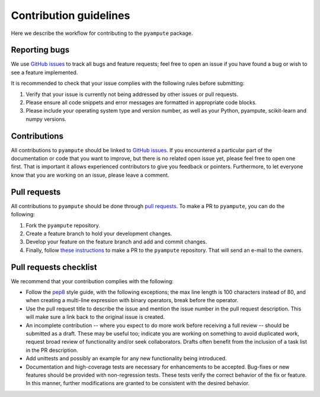 Contribution guidelines
=======================

Here we describe the workflow for contributing to the ``pyampute`` package.


Reporting bugs
##############

We use `GitHub issues`_ to track all bugs and feature requests; feel free to open an issue if you have found a bug or wish to see a feature implemented.

It is recommended to check that your issue complies with the following rules before submitting:

1. Verify that your issue is currently not being addressed by other issues or pull requests.

2. Please ensure all code snippets and error messages are formatted in appropriate code blocks.

3. Please include your operating system type and version number, as well as your Python, pyampute, scikit-learn and numpy versions.

.. _`GitHub issues`: https://github.com/RianneSchouten/pyampute/issues

Contributions
#############

All contributions to ``pyampute`` should be linked to `GitHub issues`_. If you encountered a particular part of the documentation or code that you want to improve, but there is no related open issue yet, please feel free to open one first. That is important it allows experienced contributors to give you feedback or pointers. Furthermore, to let everyone know that you are working on an issue, please leave a comment. 

.. _`GitHub issues`: https://github.com/RianneSchouten/pyampute/issues

Pull requests
#############

All contributions to ``pyampute`` should be done through `pull requests`_. To make a PR to ``pyampute``, you can do the following:

1. Fork the ``pyampute`` repository.

2. Create a feature branch to hold your development changes.

3. Develop your feature on the feature branch and add and commit changes.

4. Finally, follow `these instructions`_ to make a PR to the ``pyampute`` repository. That will send an e-mail to the owners. 

.. _`these instructions`: https://docs.github.com/en/pull-requests/collaborating-with-pull-requests/proposing-changes-to-your-work-with-pull-requests/creating-a-pull-request-from-a-fork
.. _`pull requests`: https://github.com/RianneSchouten/pyampute/pulls

Pull requests checklist
#######################

We recommend that your contribution complies with the following:

* Follow the `pep8`_ style guide, with the following exceptions; the max line length is 100 characters instead of 80, and when creating a multi-line expression with binary operators, break before the operator.

* Use the pull request title to describe the issue and mention the issue number in the pull request description. This will make sure a link back to the original issue is created.

* An incomplete contribution -- where you expect to do more work before receiving a full review -- should be submitted as a draft. These may be useful too; indicate you are working on something to avoid duplicated work, request broad review of functionality and/or seek collaborators. Drafts often benefit from the inclusion of a task list in the PR description.

* Add unittests and possibly an example for any new functionality being introduced.

* Documentation and high-coverage tests are necessary for enhancements to be accepted. Bug-fixes or new features should be provided with non-regression tests. These tests verify the correct behavior of the fix or feature. In this manner, further modifications are granted to be consistent with the desired behavior.

.. _`pep8`: https://www.python.org/dev/peps/pep-0008/